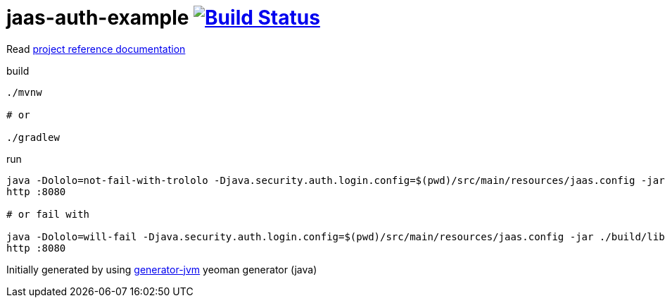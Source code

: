 = jaas-auth-example image:https://travis-ci.org/daggerok/jaas-auth-example.svg?branch=master["Build Status", link="https://travis-ci.org/daggerok/jaas-auth-example"]

////
image:https://gitlab.com/daggerok/jaas-auth-example/badges/master/build.svg["Build Status", link="https://gitlab.com/daggerok/jaas-auth-example/-/jobs"]
image:https://img.shields.io/bitbucket/pipelines/daggerok/jaas-auth-example.svg["Build Status", link="https://bitbucket.com/daggerok/jaas-auth-example"]
////

//tag::content[]

Read link:https://daggerok.github.io/jaas-auth-example[project reference documentation]

.build
[source,bash]
----
./mvnw

# or

./gradlew
----

.run
[source,bash]
----
java -Dololo=not-fail-with-trololo -Djava.security.auth.login.config=$(pwd)/src/main/resources/jaas.config -jar ./target/*-all.jar
http :8080

# or fail with

java -Dololo=will-fail -Djava.security.auth.login.config=$(pwd)/src/main/resources/jaas.config -jar ./build/libs/*-all.jar
http :8080
----

Initially generated by using link:https://github.com/daggerok/generator-jvm/[generator-jvm] yeoman generator (java)

//end::content[]
